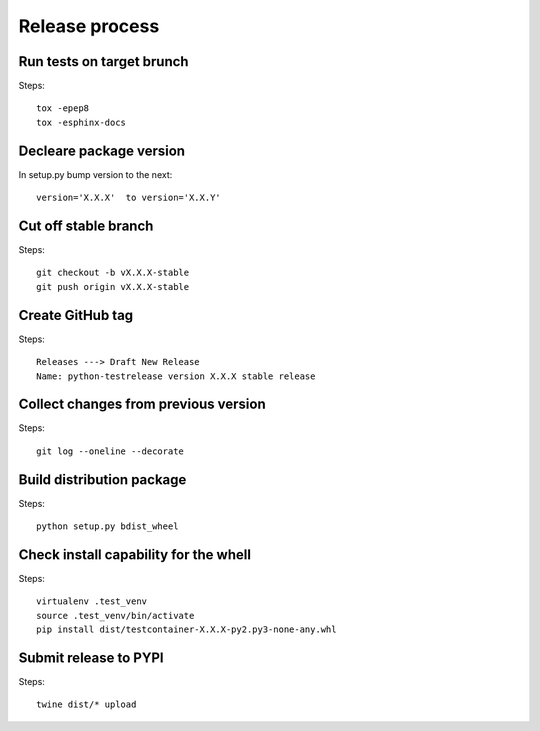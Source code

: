 Release process
===============

Run tests on target brunch
--------------------------

Steps::

    tox -epep8
    tox -esphinx-docs


Decleare package version
------------------------

In setup.py bump version to the next::

    version='X.X.X'  to version='X.X.Y'

Cut off stable branch
---------------------

Steps::

    git checkout -b vX.X.X-stable
    git push origin vX.X.X-stable


Create GitHub tag
-----------------

Steps::

    Releases ---> Draft New Release
    Name: python-testrelease version X.X.X stable release


Collect changes from previous version
-------------------------------------

Steps::

    git log --oneline --decorate


Build distribution package
--------------------------

Steps::

    python setup.py bdist_wheel


Check install capability for the whell
--------------------------------------

Steps::

    virtualenv .test_venv
    source .test_venv/bin/activate
    pip install dist/testcontainer-X.X.X-py2.py3-none-any.whl


Submit release to PYPI
----------------------

Steps::

    twine dist/* upload


